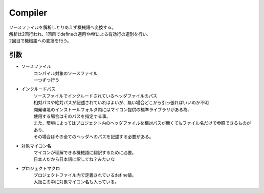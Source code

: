 .. index:: Compiler

.. _Compiler:

Compiler
============================
| ソースファイルを解析しとりあえず機械語へ変換する。
| 解析は2回行われ、1回目でdefineの適用や#ifによる有効行の選別を行い、
| 2回目で機械語への変換を行う。

引数
--------
* ソースファイル
    | コンパイル対象のソースファイル
    | 一つずつ行う

* インクルードパス
    | ソースファイルでインクルードされているヘッダファイルのパス
    | 相対パスや絶対パスが記述されていればよいが、無い場合どこから引っ張ればいいのか不明
    | 開発環境のインストールフォルダ内にはマイコン提供の標準ライブラリがある為、
    | 使用する場合はそのパスを指定する事。
    | また、環境によってはプロジェクト内のヘッダファイルを相対パスが無くてもファイル名だけで参照できるものがあり、
    | その場合はその全てのヘッダへのパスを記述する必要がある。

* 対象マイコン名
    | マイコンが理解できる機械語に翻訳するために必要。
    | 日本人だから日本語に訳してね？みたいな

* プロジェクトマクロ
    | プロジェクトファイル内で定義されているdefine値。
    | 大抵この中に対象マイコン名も入っている。
